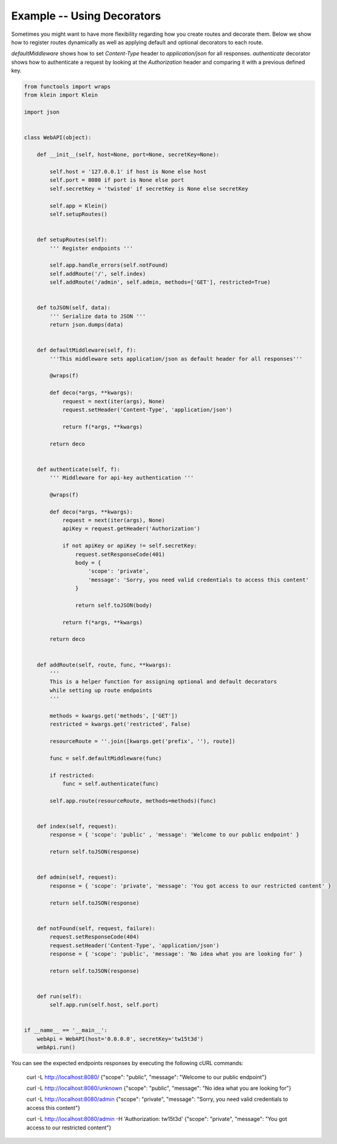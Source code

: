 ===========================
Example -- Using Decorators 
===========================

Sometimes you might want to have more flexibility regarding how you create routes and decorate them.
Below we show how to register routes dynamically as well as applying default and optional decorators to each route.

`defaultMiddleware` shows how to set `Content-Type` header to `application/json` for all responses.
`authenticate` decorator shows how to authenticate a request by looking at the `Authorization` header and comparing it
with a previous defined key.

.. code-block:: python

    from functools import wraps
    from klein import Klein

    import json


    class WebAPI(object):

        def __init__(self, host=None, port=None, secretKey=None):

            self.host = '127.0.0.1' if host is None else host
            self.port = 8080 if port is None else port
            self.secretKey = 'twisted' if secretKey is None else secretKey

            self.app = Klein()
            self.setupRoutes()


        def setupRoutes(self):
            ''' Register endpoints '''

            self.app.handle_errors(self.notFound)
            self.addRoute('/', self.index)
            self.addRoute('/admin', self.admin, methods=['GET'], restricted=True)


        def toJSON(self, data):
            ''' Serialize data to JSON '''
            return json.dumps(data)

        
        def defaultMiddleware(self, f):
            '''This middleware sets application/json as default header for all responses'''

            @wraps(f)

            def deco(*args, **kwargs):
                request = next(iter(args), None)
                request.setHeader('Content-Type', 'application/json')

                return f(*args, **kwargs)

            return deco

        
        def authenticate(self, f):
            ''' Middleware for api-key authentication '''

            @wraps(f)

            def deco(*args, **kwargs):
                request = next(iter(args), None)
                apiKey = request.getHeader('Authorization')

                if not apiKey or apiKey != self.secretKey:
                    request.setResponseCode(401)
                    body = { 
                        'scope': 'private',
                        'message': 'Sorry, you need valid credentials to access this content' 
                    }
                    
                    return self.toJSON(body)

                return f(*args, **kwargs)

            return deco


        def addRoute(self, route, func, **kwargs):
            ''' 
            This is a helper function for assigning optional and default decorators 
            while setting up route endpoints
            '''

            methods = kwargs.get('methods', ['GET'])
            restricted = kwargs.get('restricted', False)

            resourceRoute = ''.join([kwargs.get('prefix', ''), route])

            func = self.defaultMiddleware(func)

            if restricted:
                func = self.authenticate(func)

            self.app.route(resourceRoute, methods=methods)(func)


        def index(self, request):
            response = { 'scope': 'public' , 'message': 'Welcome to our public endpoint' }

            return self.toJSON(response)


        def admin(self, request):
            response = { 'scope': 'private', 'message': 'You got access to our restricted content' }

            return self.toJSON(response)


        def notFound(self, request, failure):
            request.setResponseCode(404)
            request.setHeader('Content-Type', 'application/json')
            response = { 'scope': 'public', 'message': 'No idea what you are looking for' }

            return self.toJSON(response)


        def run(self):
            self.app.run(self.host, self.port)


    if __name__ == '__main__':
        webApi = WebAPI(host='0.0.0.0', secretKey='tw15t3d')
        webApi.run()


You can see the expected endpoints responses by executing the following cURL commands:

    curl -L http://localhost:8080/
    {"scope": "public", "message": "Welcome to our public endpoint"}

    curl -L http://localhost:8080/unknown
    {"scope": "public", "message": "No idea what you are looking for"}

    curl -L http://localhost:8080/admin
    {"scope": "private", "message": "Sorry, you need valid credentials to access this content"}

    curl -L http://localhost:8080/admin -H 'Authorization: tw15t3d'
    {"scope": "private", "message": "You got access to our restricted content"}

